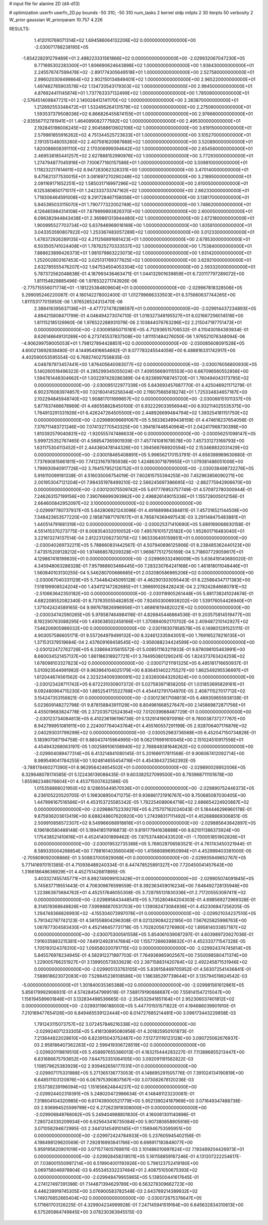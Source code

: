 # input file for alanine 2D (d4-d13)

# optimization
userfn       userfn_2D.py
bounds       -50 310; -50 310
num_tasks    2
kernel       stdp
initpts      2 30
iterpts      50
verbosity    2
W_prior      gaussian
W_priorparam 10.757 4.226



RESULTS:
  1.412010769071314E+02  1.694586064132206E+02  0.000000000000000E+00      -2.030071788238195E+05
 -1.854228291279489E+01  2.488223331561866E+02  0.000000000000000E+00      -2.029932067047230E+05
  9.771695302283300E+01  1.806690624643898E+02  1.000000000000000E+00       1.938430000000000E+01
  2.245576747599478E+02 -2.891774305649518E+01  1.000000000000000E+00       2.527580000000000E+01
  2.996020309499864E+02  2.902150134849401E+02  1.000000000000000E+00       2.965220000000000E+01
  1.497482765903576E+02  1.134720543179303E+02  1.000000000000000E+00       2.994500000000000E+01
  4.876924411145874E+01  1.737763337132499E+02  1.000000000000000E+00       1.785090000000000E+01
 -2.576451409847721E+01  2.140028412141170E+02  1.000000000000000E+00       2.383870000000000E+01
  1.212692553348472E+01  1.532495264131579E+02  1.000000000000000E+00       2.275060000000000E+01
  1.593537379508036E+02  6.866826455874155E+01  1.000000000000000E+00       2.976660000000000E+01
 -2.835567112781941E+01  1.464089082777592E+02  1.000000000000000E+00       2.495300000000000E+01
  2.192845198006245E+02  2.904588613602106E+02  1.000000000000000E+00       3.619150000000000E+01
  2.579981855916262E+02  4.751344525723633E+01  1.000000000000000E+00       3.105270000000000E+01
  2.191351348055260E+02  2.407561620987888E+02  1.000000000000000E+00       3.520890000000000E+01
  1.820086608391110E+02  2.170306999394642E+02  1.000000000000000E+00       2.654560000000000E+01
  2.469538185441257E+02  2.627888152990976E+02  1.000000000000000E+00       3.772930000000000E+01
  1.274794877045916E+01  7.100677160157586E+01  1.000000000000000E+00       3.509810000000000E+01
  1.118232217614611E+02  8.947283062328331E+00  1.000000000000000E+00       3.470140000000000E+01
  9.475621377530015E+01  3.081697270290248E+02  1.000000000000000E+00       3.218950000000000E+01
  2.091169171652251E+02  1.585031716997296E+02  1.000000000000000E+00       2.610050000000000E+01
  6.125380850171017E+01  1.242333733747162E+02  1.000000000000000E+00       2.662330000000000E+01
  1.718306464591008E+02  9.291728467158056E+01  1.000000000000000E+00       3.138170000000000E+01
  5.945395033115070E+01  1.790777322002749E+02  1.000000000000000E+00       1.748620000000000E+01
  4.126465984314108E+01  7.679899893826370E+00  1.000000000000000E+00       2.600050000000000E+01
  6.096382944843438E+01  2.369861313944480E+02  1.000000000000000E+00       2.672180000000000E+01
  1.900995527703734E+02  5.637846969016169E+00  1.000000000000000E+00       1.835810000000000E+01
  3.043353590807922E+02  1.253367483057289E+02  1.000000000000000E+00       3.012330000000000E+01
  1.478372926289135E+02  4.211256891681423E+01  1.000000000000000E+00       2.678530000000000E+01
  6.503505741024408E+01  1.787625270333537E+02  1.000000000000000E+00       1.753840000000000E+01
  7.888623899426373E+01  1.981079863223073E+02  1.000000000000000E+00       1.931420000000000E+01
  1.252002803167453E+02  3.025131769377825E+02  1.000000000000000E+00       3.629210000000000E+01
  2.632785555476207E+02  1.947534504053304E+02  1.000000000000000E+00       2.593320000000000E+01       5.787372562048838E-01  4.187993436463471E-01       1.044132901639859E+01  6.720117797289072E+00  1.811154829885496E-06  1.976532271743926E-06
 -2.775715556071774E+01 -1.181225384809604E+01  0.000000000000000E+00      -2.029967818328506E+05       5.299095246220087E-01  4.180142278002400E-01       1.012799666333503E+01  6.375660637744265E+00  1.811153177015950E-06  1.976526524313470E-06
  2.388416395637136E+01 -4.477727478298597E+01  0.000000000000000E+00      -2.029914437234893E+05       4.894215808471799E-01  4.046494273074710E-01       1.019327349195527E+01  6.021667256014516E+00  1.811152185126960E-06  1.976522288931079E-06
  2.103844076763296E+02  2.215047197751473E+01  0.000000000000000E+00      -2.030095850715161E+05       4.712936515708532E-01  4.110430184393934E-01       8.626146649131289E+00  6.273745537837508E+00  1.811151484276050E-06  1.976521076348094E-06
 -4.906299759005053E+01  1.798127894428851E+02  0.000000000000000E+00      -2.030085608091528E+05       4.600213692838480E-01  4.144954816654692E-01       8.077783245544056E+00  6.488816331742917E+00  4.402590053595554E-02  6.769274027558835E-03
  4.048787973457441E+00  1.876405640083077E+02  0.000000000000000E+00      -2.030076056800930E+05       5.140260516496322E-01  4.285299345055024E-01       7.409556690115553E+00  6.667096560552856E+00  1.594761448304662E+01  1.002297429286389E-04
  6.923699768745720E+01  1.760494043173795E+02  0.000000000000000E+00      -2.030095122977339E+05       5.643693457687770E-01  4.425046921171279E-01       6.902376083974857E+00  7.021604145256344E+00  2.116075665618274E+01  1.725334834657187E+00
  2.102294845948740E+02  1.908817011699657E+02  0.000000000000000E+00      -2.030066151011337E+05       5.877637466678969E-01  4.480558628450100E-01       6.932229033956944E+00  6.932114025535375E+00  1.764913291331926E+01  6.426247264505500E+00
  2.448926699484794E+02  1.393254181151750E+02  0.000000000000000E+00      -2.029989096691067E+05       5.563363499438159E-01  4.474616237654056E-01       7.376711483721246E+00  7.074132770543325E+00  1.394187448540964E+01  2.042417968730398E+00
  1.810392579040831E+02 -1.920555747486633E+00  0.000000000000000E+00      -2.030056251098147E+05       5.999725352767465E-01  4.568547365901939E-01       7.457741081678578E+00  7.457331273169793E+00  1.631175304113452E+01  2.444360478144326E+00
  1.394566766920594E+02  2.153468832031429E+02  0.000000000000000E+00      -2.030018465408891E+05       5.996562170153791E-01  4.656398969630680E-01       7.737690815661811E+00  7.741231679785938E+00  1.424863071879955E+01  1.079381486051006E+00
  1.799930940917726E+02  3.764157952126752E+01  0.000000000000000E+00      -2.030038498732276E+05       5.916110099181338E-01  4.516035006754019E-01       7.602815755394255E+00  7.452963856090271E+00  2.001953047121204E+01  7.984351978499210E-02
  2.566245697386695E+02 -2.882775942906670E+00  0.000000000000000E+00      -2.030120075509742E+05       5.617776953757749E-01  4.570972780300944E-01       7.246263157199156E+00  7.390766699393982E+00  2.498826149015336E+01  1.155728005012156E-01
  2.664600842952097E+02  3.100000000000000E+02  0.000000000000000E+00      -2.029997780737937E+05       5.642806921243096E-01  4.491689984384811E-01       7.457316521144508E+00  7.348423653577220E+00  2.185879871797617E+01  8.785874369497543E-03
  3.291148475483881E+01  1.440514791681319E+02  0.000000000000000E+00      -2.030025371410690E+05       5.689169068930158E-01  4.551415370273775E-01       8.008354032010052E+00  7.495761015725182E+00  1.952601716483040E+01  3.221613274137514E-04
  2.812231206273075E+02  1.963336405159851E+01  0.000000000000000E+00      -2.030040269732211E+05       5.788660831442567E-01  4.507940696125906E-01       8.238485362440123E+00  7.473515209128212E+00  1.974868578209328E+01  1.969877512750169E-04
  5.718607729059617E+01  4.129867418199835E+01  0.000000000000000E+00      -2.029969332496009E+05       5.636419140690020E-01  4.345948063288328E-01       7.957988603468445E+00  7.283230764241168E+00  1.461818011048446E+01  1.560840103130255E-04
  5.546280700686685E+01  2.032080586965206E+02  0.000000000000000E+00      -2.030067040331129E+05       5.734484245095128E-01  4.462901303055443E-01       8.225864347171383E+00  7.518199908524204E+00  1.434112147282685E+01  1.396691028428243E-04
  2.278242846680781E+02 -2.510663642350182E+00  0.000000000000000E+00      -2.030119905261448E+05       5.881738241024674E-01  4.682208552082340E-01       8.737635055482853E+00  7.924503006939202E+00  1.539176054426940E+01  1.371042424589165E-04
  9.997678826996956E+01  1.469816194820221E+02  0.000000000000000E+00      -2.030034742590265E+05       5.976587464984116E-01  4.826845446864536E-01       9.203575814519477E+00  8.192290763088295E+00  1.493638502458166E+01  1.370894092170702E-04
  2.409487210142927E+02  7.546206905986032E+00  0.000000000000000E+00      -2.030118307958579E+05       6.149801291525111E-01  4.903057586605171E-01       9.557264979499132E+00  8.324612335943051E+00  1.769165278216135E+01  1.371531379519684E-04
  2.437609169458545E+02 -3.956088234424599E+00  0.000000000000000E+00      -2.030122472762726E+05       6.338694315615572E-01  5.008511163211933E-01       9.878098105463991E+00  8.660034521457137E+00  1.861186318927721E+01  3.744950801290241E-05
  1.824373763424259E+02  1.678098103327823E+02  0.000000000000000E+00      -2.030071211191325E+05       6.485181716650937E-01  5.010923544991982E-01       9.963964104025179E+00  8.836451402275527E+00  1.862549295536697E+01  1.612044674561562E-04
  2.323234009390091E+02  2.632600843292824E+00  0.000000000000000E+00      -2.030123428711742E+05       6.672231030907372E-01  5.027583971858205E-01       1.031853695829161E+01  9.092480964715230E+00  1.885254175522768E+01  4.454412791704970E-05
  2.408711527017712E+02  3.154247353156821E-01  0.000000000000000E+00      -2.030123617108813E+05       6.489359855938138E-01  5.023609148272798E-01       9.878158843911129E+00  8.804981668527647E+00  2.145869872871756E+01  4.455019683824778E-05
  2.372035712524364E+02  7.012039988487729E-01  0.000000000000000E+00      -2.030123734084813E+05       6.410236196196736E-01  5.132914190970916E-01       9.780038737277767E+00  8.942799951081911E+00  2.224007794043764E+01  4.455160557291199E-05
  2.928706407176876E+02  2.040293031799299E+02  0.000000000000000E+00      -2.030052983736568E+05       6.452047150734828E-01  5.183907087194758E-01       9.880437415964995E+00  9.062176991610045E+00  2.151024510917556E+01  4.454943268063197E-05
  1.002589106108940E+02  2.768848381646262E+02  0.000000000000000E+00      -2.029904089477314E+05       6.413214841080145E-01  5.201666117811568E-01       9.906067412092714E+00  8.989549041784255E+00  1.924814655454716E+01  4.454364372562392E-05
 -3.788178460271390E+01  8.962956424654502E+01  0.000000000000000E+00      -2.029890028952006E+05       6.329648078174585E-01  5.122436139088435E-01       9.603382527099500E+00  8.793968711101678E+00  1.655982348076604E+01  4.453715007432586E-05
  1.015356866021950E+02  8.128655449570536E+01  0.000000000000000E+00      -2.029890752446373E+05       6.236105220520705E-01  5.198308950471275E-01       9.936861721916767E+00  8.750685087030405E+00  1.447996167516566E+01  4.453153725585342E-05
  1.782254089064716E+02  2.686654224920887E+02  0.000000000000000E+00      -2.029886752339276E+05       6.215707162024043E-01  5.184446296960178E-01       9.875936203613419E+00  8.688248607620920E+00  1.274398317111492E+01  4.452688869306851E-05
  2.509910856572307E+02  8.549966068918816E+01  0.000000000000000E+00      -2.029885643842897E+05       6.196180580488148E-01  5.199418511916873E-01       9.819177941638888E+00  8.621011386373924E+00  1.175438521410616E+01  4.452414001899462E-05
  7.875374480433520E+01 -1.700051851902826E+01  0.000000000000000E+00      -2.030019532735388E+05       5.766028706583521E-01  4.761743450321944E-01       8.589335004268854E+00  7.798161403560049E+00  1.415680896950994E+01  4.452999403381000E-05
 -2.705809092008866E-01  3.508837005929068E+01  0.000000000000000E+00      -2.029935949652767E+05       5.771416970151385E-01  4.710936489240334E-01       8.447478525891327E+00  7.720450041457643E+00  1.316618648636929E+01  4.452751426811895E-05
  3.403327455745771E+01  8.892749099103428E+01  0.000000000000000E+00      -2.029905074091845E+05       5.745837719551443E-01  4.706309676599559E-01       8.392363459016234E+00  7.646492728135946E+00  1.223863875684762E+01  4.452517646055308E-05
  3.728795131830336E+01  2.717205553097411E+02  0.000000000000000E+00      -2.029895843448541E+05       5.735280464204303E-01  4.698569272969328E-01       8.314519368648826E+00  7.599988870531703E+00  1.139082473084936E+01  4.452306847256205E-05
  1.294748366826993E+02 -4.155304073997078E+01  0.000000000000000E+00      -2.029921034237510E+05       5.791342787742123E-01  4.581558804296308E-01       8.021329084222195E+00  7.567625825998763E+00  1.067877304583430E+01  4.452146457731718E-05
  1.702820567276980E+02  1.895814033857187E+02  0.000000000000000E+00      -2.030075300561558E+05       5.854061039087297E-01  4.603989720627036E-01       7.916035883215381E+00  7.649124928147684E+00  1.155772666398832E+01  4.452333771547328E-05
  1.705193124378310E+02  1.056580200791715E+02  0.000000000000000E+00      -2.029924374745814E+05       5.845576978234945E-01  4.582912271897703E-01       7.764936985902567E+00  7.550098580471374E+00  1.229005766251927E+01  3.139950573833629E-03
  2.387158831420784E+02  2.492245871531946E+02  0.000000000000000E+00      -2.029905133763105E+05       5.839158469705952E-01  4.563072541436841E-01       7.588618623072083E+00  7.529845238108586E+00  1.186385297739644E+01  3.135794519824542E-03
 -5.000000000000000E+01  1.301840035365388E+02  0.000000000000000E+00      -2.029981561612861E+05       5.856179992906931E-01  4.574284547999519E-01       7.588179190668687E+00  7.558141547215047E+00  1.156194589601846E+01  3.132834498536665E-03
 -2.354532941851164E+01  2.952306037401812E+02  0.000000000000000E+00      -2.029931196188000E+05       5.447701551571822E-01  4.194686039901910E-01       7.210189477654126E+00  6.849465539122444E+00  8.014727685214481E+00  3.096173443229858E-03
  1.791243115073757E+02  3.072457846216338E+02  0.000000000000000E+00      -2.029924071233305E+05       5.418130895080956E-01  4.201825950101873E-01       7.213644822028610E+00  6.823915043752487E+00  7.512731116123128E+00  3.090725062676937E-03
  2.958186407362263E+02  2.599419306728519E+02  0.000000000000000E+00      -2.029920119819510E+05       5.458897655366013E-01  4.183215444283227E-01       7.113886855213447E+00  6.831686675793652E+00  7.644753351064105E+00  3.092091191582822E-03
  1.108579625383929E+02  2.939462656177031E+01  0.000000000000000E+00      -2.029907175331988E+05       5.271365136773053E-01  4.148695291505776E-01       7.391024134190819E+00  6.648511103120976E+00  6.067975390807567E+00  3.073082678120236E-03
  2.153739239196094E+02  1.151656624844237E+02  0.000000000000000E+00      -2.029924402319391E+05       5.248020472986634E-01  4.148481123220081E-01       7.318604104320985E+00  6.617439000521779E+00  5.952139024187969E+00  3.071649347488738E-03
  2.936994525599799E+02  6.272623919308000E+01  0.000000000000000E+00      -2.029908849766062E+05       5.249404988801830E-01  4.160061301140898E-01       7.280724330209934E+00  6.625643416735084E+00  5.907380658905616E+00  3.071058294672995E-03
  2.344131454910145E+01  1.156946753595951E+00  0.000000000000000E+00      -2.029972424784933E+05       5.237605945402156E-01  4.198498129820569E-01       7.292816993841766E+00  6.698917183848077E+00  5.959195620901019E+00  3.071577405769811E-03
  2.101486010897624E+02  7.193489204426973E+01  0.000000000000000E+00      -2.029928458318511E+05       5.161158859167246E-01  4.131207222254617E-01       7.038001550997214E+00  6.519904001193926E+00  5.796123752419180E+00  3.069758046978804E-03
  9.455345332237484E+01  2.408751050675393E+02  0.000000000000000E+00      -2.029948479955965E+05       5.138500441617645E-01  4.274127497391398E-01       7.144871394629789E+00  6.563278309662723E+00  6.446239919745305E+00  3.076900583782548E-03
  2.643789214389932E+02  1.749376852665404E+02  0.000000000000000E+00      -2.030072675376647E+05       5.171661703126225E-01  4.329904234999928E-01       7.247145941519164E+00  6.645632834310613E+00  6.575265864749845E+00  3.078230363945515E-03